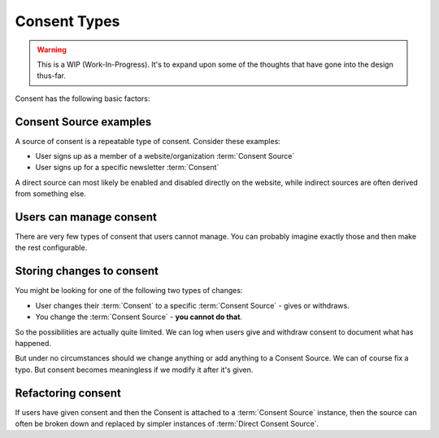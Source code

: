 Consent Types
=============


.. warning::

  This is a WIP (Work-In-Progress). It's to expand upon some of the
  thoughts that have gone into the design thus-far.


Consent has the following basic factors:

.. glossary::

    Consent Source
      The "Source" or the "origin" of consent can be from a direct form input or from an indirect action.

    Consent
      A specfic user consents to something specific expressed in a |Consent Source|

    Direct Consent Source
      A Source can be direct and specific: "Receive a newsletter every month".

    Indirect Consent Source
      A Source can also be indirect: "As a member of an organization, we need to inform you about changes in our statutes, invite you to meetings etc."
      Often these are known as "legitimate interest".


Consent Source examples
-----------------------

A source of consent is a repeatable type of consent. Consider these examples:

* User signs up as a member of a website/organization :term:`Consent Source`
* User signs up for a specific newsletter :term:`Consent`

A direct source can most likely be enabled and disabled directly on the website, while indirect sources are often derived from something else.


Users can manage consent
------------------------

There are very few types of consent that users cannot manage. You can probably
imagine exactly those and then make the rest configurable.


Storing changes to consent
--------------------------

You might be looking for one of the following two types of changes:

* User changes their :term:`Consent` to a specific :term:`Consent Source` - gives or withdraws.
* You change the :term:`Consent Source` - **you cannot do that**.

So the possibilities are actually quite limited. We can log when users give and
withdraw consent to document what has happened.

But under no circumstances should we change anything or add anything to a
Consent Source. We can of course fix a typo. But consent becomes meaningless if
we modify it after it's given.


Refactoring consent
-------------------

If users have given consent and then the Consent is attached to a
:term:`Consent Source` instance, then the source can often be broken down and
replaced by simpler instances of :term:`Direct Consent Source`.
